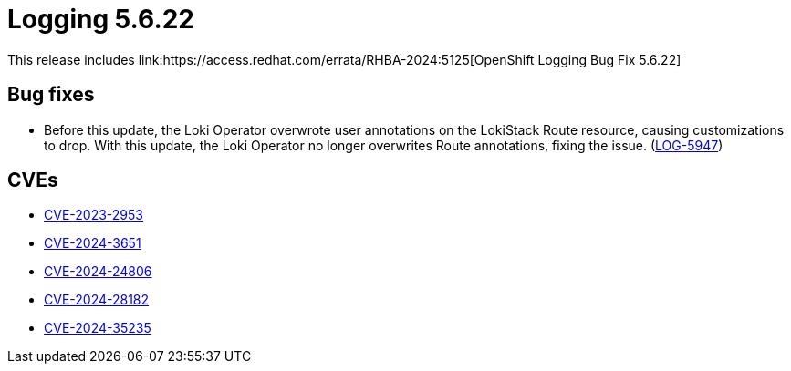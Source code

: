 // module included in /logging/logging-5-6-release-notes
:_mod-docs-content-type: REFERENCE
[id="logging-release-notes-5-6-22_{context}"]
= Logging 5.6.22
This release includes link:https://access.redhat.com/errata/RHBA-2024:5125[OpenShift Logging Bug Fix 5.6.22]

[id="logging-release-notes-5-6-22-bug-fixes"]
== Bug fixes
* Before this update, the Loki Operator overwrote user annotations on the LokiStack Route resource, causing customizations to drop. With this update, the Loki Operator no longer overwrites Route annotations, fixing the issue. (link:https://issues.redhat.com/browse/LOG-5947[LOG-5947])

[id="logging-release-notes-5-6-22-CVEs"]
== CVEs
* link:https://access.redhat.com/security/cve/CVE-2023-2953[CVE-2023-2953]
* link:https://access.redhat.com/security/cve/CVE-2024-3651[CVE-2024-3651]
* link:https://access.redhat.com/security/cve/CVE-2024-24806[CVE-2024-24806]
* link:https://access.redhat.com/security/cve/CVE-2024-28182[CVE-2024-28182]
* link:https://access.redhat.com/security/cve/CVE-2024-35235[CVE-2024-35235]